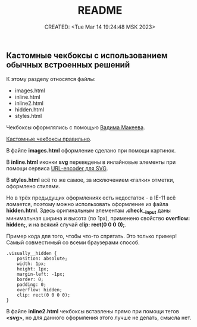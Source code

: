 # -*- mode: org; -*-
#+TITLE: README
#+DESCRIPTION:
#+KEYWORDS:
#+AUTHOR:
#+email:
#+INFOJS_OPT:
#+STARTUP:  content

#+DATE: CREATED: <Tue Mar 14 19:24:48 MSK 2023>
# Time-stamp: <Последнее обновление -- Wednesday March 15 18:29:7 MSK 2023>

** Кастомные чекбоксы с использованием обычных встроенных решений

  К этому разделу относятся файлы:
  - images.html
  - inline.html
  - inline2.html
  - hidden.html
  - styles.html

  Чекбоксы оформлялись с помощью [[https://www.youtube.com/@pepelsbey][Вадима Макеева]].

  [[https://www.youtube.com/watch?v=E6kLaaQFctU][Кастомные чекбоксы правильно]].

  В файле *images.html* оформление сделано при помощи картинок.

  В *inline.html* иконки *svg* переведены в инлайновые элементы при помощи сервиса
  [[https://yoksel.github.io/url-encoder/ru/][URL-encoder для SVG]].

  В *styles.html* всё то же самое, за исключением «галки» отметки, оформлено стилями.

  Но в трёх предыдущих оформлениях есть недостаток - в IE-11 всё ломается, поэтому можно
  использовать оформление из файла *hidden.html*. Здесь оригинальным элементам *.check__input*
  даны минимальная ширина и высота (по 1px), применено свойство *overflow: hidden;*, и на всякий
  случай *clip: rect(0 0 0 0);*.

  Пример кода для того, чтобы что-то спрятать. Это только пример!
  Самый совместимый со всеми браузерами способ.

  #+BEGIN_EXAMPLE
.visually__hidden {
    position: absolute;
    width: 1px;
    height: 1px;
    margin-left: -1px;
    border: 0;
    padding: 0;
    overflow: hidden;
    clip: rect(0 0 0 0);
}
  #+END_EXAMPLE

  В файле *inline2.html* чекбоксы вставлены прямо при помощи тегов *<svg>*, но для данного
  оформления этого лучше не делать, смысла нет.
